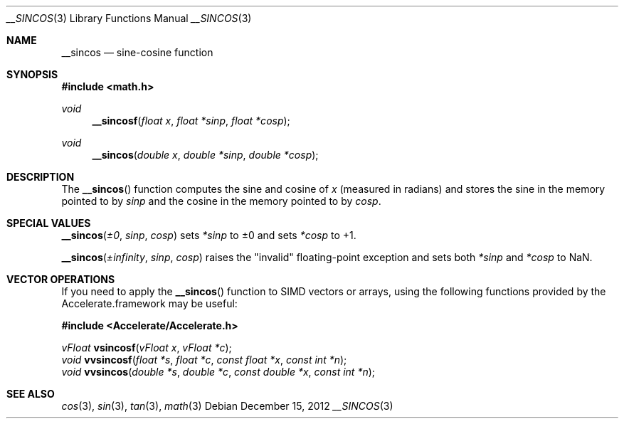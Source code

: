 .\" Copyright (c) 2012 Apple Inc.
.\" All rights reserved.
.Dd December 15, 2012
.Dt __SINCOS 3
.Os
.Sh NAME
.Nm __sincos 
.Nd sine-cosine function
.Sh SYNOPSIS
.Fd #include <math.h>
.Ft void
.Fn __sincosf "float x" "float *sinp" "float *cosp"
.Ft void
.Fn __sincos "double x" "double *sinp" "double *cosp"
.Sh DESCRIPTION
The
.Fn __sincos
function computes the sine and cosine of
.Fa x
(measured in radians) and stores the sine in the memory pointed to by
.Fa sinp
and the cosine in the memory pointed to by
.Fa cosp .
.Sh SPECIAL VALUES
.Fn __sincos "±0" "sinp" "cosp"
sets
.Fa *sinp
to ±0 and sets
.Fa *cosp
to +1.
.Pp
.Fn __sincos "±infinity" "sinp" "cosp"
raises the "invalid" floating-point exception and sets both
.Fa *sinp
and
.Fa *cosp
to NaN.
.Sh VECTOR OPERATIONS
If you need to apply the 
.Fn __sincos
function to SIMD vectors or arrays, using the following functions provided
by the Accelerate.framework may be useful:
.Pp
.Fd #include <Accelerate/Accelerate.h>
.Pp
.Ft vFloat
.Fn vsincosf "vFloat x" "vFloat *c" ;
.br
.Ft void
.Fn vvsincosf "float *s" "float *c" "const float *x" "const int *n" ;
.br
.Ft void
.Fn vvsincos "double *s" "double *c" "const double *x" "const int *n" ;
.Sh SEE ALSO
.Xr cos 3 ,
.Xr sin 3 ,
.Xr tan 3 ,
.Xr math 3
